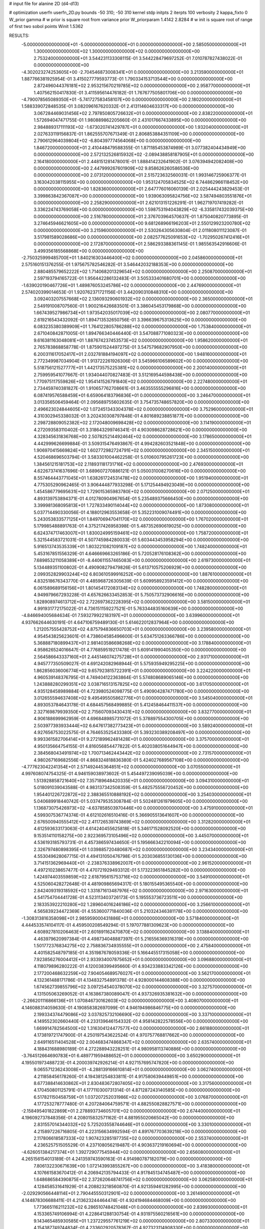 # input file for alanine 2D (d4-d13)

# optimization
userfn       userfn_2D.py
bounds       -50 310; -50 310
kernel       stdp
initpts      2
iterpts      100
verbosity    2
kappa_fixto      0
W_prior  gamma
# w prior is square root from variance prior
W_priorparam 1.4142 2.8284
# w init is square root of range of first two sobol points
Winit 1.5362


RESULTS:
 -5.000000000000000E+01 -5.000000000000000E+01  0.000000000000000E+00       2.585050000000000E+01
  1.300000000000000E+02  1.300000000000000E+02  0.000000000000000E+00       2.753240000000000E+01       3.544231133308115E-01  3.544228479697252E-01       7.010787827438022E-01  0.000000000000000E+00
 -4.302023274253605E+00 -2.704546873008341E+01  0.000000000000000E+00       3.213590000000000E+01       1.887766381925954E-01  3.415027779593773E-01       1.790334153713544E+00  0.000000000000000E+00
  2.872496044376181E+02  2.953215670219785E+02  0.000000000000000E+00       2.958770000000000E+01       1.407562150417830E-01  3.411595614476182E-01       1.767677505801706E+00  0.000000000000000E+00
 -4.790078565089350E+01 -5.741727583458107E+00  0.000000000000000E+00       2.180200000000000E+01       1.588339072848535E-01  3.082096167620332E-01       2.413114604633317E+00  0.000000000000000E+00
  3.067284469031456E+02  2.797850805726632E+01  0.000000000000000E+00       2.838220000000000E+01       1.572694047471755E-01  1.980889862205660E-01       2.431017667433895E+00  0.000000000000000E+00
  2.984889317111193E+02 -1.673020741429787E+01  0.000000000000000E+00       1.932040000000000E+01       2.027633119156837E-01  1.862555707671349E-01       2.806853884351109E+00  0.000000000000000E+00
  2.790612964039804E+02 -6.804397774564068E+00  0.000000000000000E+00       1.846720000000000E+01       2.410448479588355E-01  1.871185453874989E-01       3.077382404434949E+00  0.000000000000000E+00
  2.572132526815932E+02 -2.089438858187905E+01  0.000000000000000E+00       2.164180000000000E+01       2.448151281478001E-01  1.888414232641902E-01       3.076394942082408E+00  0.000000000000000E+00
  2.447999267601909E+02  9.858626260586536E+00  0.000000000000000E+00       2.073120000000000E+01       2.515723632560031E-01  1.993146725906377E-01       3.163042038115955E+00  0.000000000000000E+00
  1.953124705834525E+02  6.744862966118452E+00  0.000000000000000E+00       1.828360000000000E+01       2.647776016060139E-01  2.025444243829453E-01       3.399863842367087E+00  0.000000000000000E+00
  1.939063095824756E+02  3.587494803551876E+01  0.000000000000000E+00       2.258290000000000E+01       2.621013151226291E-01  1.962719707419282E-01       3.336224743769058E+00  0.000000000000000E+00
  1.598753194043829E+02 -6.335817432039375E+00  0.000000000000000E+00       2.516780000000000E+01       2.376703964570637E-01  1.875040820773895E-01       3.274645946621605E+00  0.000000000000000E+00
  9.681268966196203E+01  2.550129923200780E+02  0.000000000000000E+00       3.215960000000000E+01       2.530264305630804E-01  2.011808011123087E-01       3.517981589028686E+00  0.000000000000000E+00
  2.082577625091653E+02 -1.702950267412416E+01  0.000000000000000E+00       2.172870000000000E+01       2.586293388361145E-01  1.985563542916606E-01       3.499356185568868E+00  0.000000000000000E+00
 -2.750325999485700E+01  1.840216303446400E+02  0.000000000000000E+00       2.045860000000000E+01       2.575160151376255E-01  1.975675782546282E-01       3.546442032188353E+00  0.000000000000000E+00
  2.880485579652222E+02  1.714068201329654E+02  0.000000000000000E+00       2.250870000000000E+01       2.597193794165722E-01  1.956442286132483E-01       3.505333401680701E+00  0.000000000000000E+00
 -1.639020190467726E+01  1.489876053245786E+02  0.000000000000000E+00       2.447690000000000E+01       2.574020399014653E-01  1.920762371721156E-01       3.442090310848310E+00  0.000000000000000E+00
  3.092403207557668E+02  2.136093290601932E+02  0.000000000000000E+00       2.365000000000000E+01       2.549191008707560E-01  1.900216426683501E-01       3.386045453179868E+00  0.000000000000000E+00
  1.667439527986734E+01  1.973542035017039E+02  0.000000000000000E+00       2.080770000000000E+01       2.619216543432092E-01  1.894713532650756E-01       3.396639675313625E+00  0.000000000000000E+00
  6.083235380389909E+01  1.764122805786288E+02  0.000000000000000E+00       1.753840000000000E+01       2.671040842871005E-01  1.894766340446440E-01       3.547088771080323E+00  0.000000000000000E+00
  9.616381163048081E+01  1.887674237453573E+02  0.000000000000000E+00       1.958620000000000E+01       2.765783868858778E-01  1.875901524497275E-01       3.547579682907950E+00  0.000000000000000E+00
  6.200311617052417E+01  2.032781884194097E+02  0.000000000000000E+00       1.948160000000000E+01       2.772349987034904E-01  1.913722261926306E-01       3.545966106589602E+00  0.000000000000000E+00
  5.518756121527777E+01  1.442173575225381E+02  0.000000000000000E+00       2.200140000000000E+01       2.759959541077667E-01  1.934044070827483E-01       3.512169544598438E+00  0.000000000000000E+00
  1.770975117559826E+02  1.954141526791840E+02  0.000000000000000E+00       2.227480000000000E+01       2.734459740381827E-01  1.910657762708661E-01       3.463555555296816E+00  0.000000000000000E+00
  6.087419576588459E+01  6.659064183796836E+01  0.000000000000000E+00       3.246470000000000E+01       3.013356506459464E-01  2.095689755602635E-01       3.754735748657820E+00  0.000000000000000E+00
  2.496623024844605E+02  1.072451343304378E+02  0.000000000000000E+00       3.752960000000000E+01       4.310302945338032E-01  3.202430308797848E-01       4.801689238851877E+00  0.000000000000000E+00
  2.298728809052382E+02  2.172048009698428E+02  0.000000000000000E+00       3.114190000000000E+01       4.272093583110402E-01  3.318643299746341E-01       4.903098628728621E+00  0.000000000000000E+00
  4.328345631836768E+00  2.507825214492464E+02  0.000000000000000E+00       3.178650000000000E+01       4.442999626699884E-01  3.509315476493867E-01       4.994282603521848E+00  0.000000000000000E+00
  1.906970415669824E+02  1.602772982724791E+02  0.000000000000000E+00       2.345150000000000E+01       4.520468696503794E-01  3.583301004462258E-01       5.010600795261723E+00  0.000000000000000E+00
  1.384561215181753E+02  2.118931181731716E+02  0.000000000000000E+00       2.476930000000000E+01       4.622673741637696E-01  3.689607270886121E-01       5.050031008270616E+00  0.000000000000000E+00
  8.557464443771045E+01  1.638261724531478E+02  0.000000000000000E+00       1.951940000000000E+01       4.775305290962465E-01  3.906444877933298E-01       5.171254494923049E+00  0.000000000000000E+00
  1.454586779695631E+02  1.729015365983780E+02  0.000000000000000E+00       2.071250000000000E+01       4.893139753894371E-01  4.012780904967654E-01       5.235489375666450E+00  0.000000000000000E+00
  3.399981368095813E+01  1.727833490114044E+02  0.000000000000000E+00       1.873080000000000E+01       5.037714490330056E-01  4.188012963553658E-01       5.352231009074491E+00  0.000000000000000E+00
  5.243053833577125E+01  1.849706947041170E+02  0.000000000000000E+00       1.767020000000000E+01       5.179985488891763E-01  4.375217426958398E-01       5.487352690619025E+00  0.000000000000000E+00
  6.624374717463007E+01  1.830024995159461E+02  0.000000000000000E+00       1.758720000000000E+01       5.321544583721031E-01  4.507745984280033E-01       5.603443453958294E+00  0.000000000000000E+00
  5.916513743535339E+01  1.803221082109187E+02  0.000000000000000E+00       1.748240000000000E+01       5.453167851556329E-01  4.646669663265186E-01       5.720528176108362E+00  0.000000000000000E+00
  7.689853211058389E+01 -8.440611557465083E+00  0.000000000000000E+00       2.619730000000000E+01       5.134489351100802E-01  4.490908279479826E-01       5.613710575206929E+00  0.000000000000000E+00
  2.099352829903244E+02  6.803610599916252E+00  0.000000000000000E+00       1.887610000000000E+01       4.832518676343770E-01  4.485968726305639E-01       5.609958923591412E+00  0.000000000000000E+00
  6.061589689156156E+01  1.801454172083134E+02  0.000000000000000E+00       1.748280000000000E+01       4.949979667293228E-01  4.657626633452853E-01       5.750573732906616E+00  0.000000000000000E+00
  1.828908974613712E+02  2.722697362228395E+02  0.000000000000000E+00       3.581500000000000E+01       4.991931772175022E-01  4.736151159227521E-01       5.763344835160639E+00  0.000000000000000E+00
 -4.846694005684634E-01  7.593279922183197E+01  0.000000000000000E+00       3.639960000000000E+01       4.937662644630191E-01  4.647106759489130E-01       5.614622012837964E+00  0.000000000000000E+00
  1.212057555428752E+02  4.875794836650703E+01  0.000000000000000E+00       3.239580000000000E+01       4.954543825623601E-01  4.738604585496600E-01       5.634751263366786E+00  0.000000000000000E+00
  5.368887180899437E+01  2.981403586698268E+02  0.000000000000000E+00       3.178840000000000E+01       4.958626524016647E-01  4.776859519217478E-01       5.609141990405350E+00  0.000000000000000E+00
  2.564586643337160E+01  2.445146074275728E+01  0.000000000000000E+00       2.931710000000000E+01       4.945777350509027E-01  4.691242082968944E-01       5.575935949295225E+00  0.000000000000000E+00
  1.862856036006774E+02  9.657923815722391E+01  0.000000000000000E+00       3.224220000000000E+01       4.960539148376795E-01  4.749404122363864E-01       5.574808689065146E+00  0.000000000000000E+00
  1.243888280299351E+02  3.038716513157825E+02  0.000000000000000E+00       3.617050000000000E+01       4.935128458989884E-01  4.723980524098775E-01       5.490904287471780E+00  0.000000000000000E+00
  3.012655594637408E+02  9.495495505862776E+01  0.000000000000000E+00       3.545040000000000E+01       4.893053784643178E-01  4.684457568499885E-01       5.412458464411537E+00  0.000000000000000E+00
  2.327169879939350E+02  2.715607093430431E+02  0.000000000000000E+00       3.832770000000000E+01       4.906188699962959E-01  4.696848985731072E-01       5.378897554300705E+00  0.000000000000000E+00
  2.503977393933444E+02  6.647617382773423E+01  0.000000000000000E+00       3.589240000000000E+01       4.927656753022575E-01  4.764653525433380E-01       5.393230389208497E+00  0.000000000000000E+00
  9.993361582706414E+01  9.272189962481428E+01  0.000000000000000E+00       3.375700000000000E+01       4.950135664754155E-01  4.816056854477822E-01       5.402038051644947E+00  0.000000000000000E+00
  2.384568043491974E+02  1.700713462443442E+02  0.000000000000000E+00       2.731570000000000E+01       4.980267169682556E-01  4.868324818836380E-01       5.424027689567108E+00  0.000000000000000E+00
 -4.777623042241354E+01  2.571492445364851E+02  0.000000000000000E+00       3.070550000000000E+01       4.997608074754325E-01  4.946159038973602E-01       5.454497239095039E+00  0.000000000000000E+00
  1.513928858721640E+02  7.357189648420335E+01  0.000000000000000E+00       3.094310000000000E+01       5.018091039043588E-01  4.983137342508359E-01       5.482575556720452E+00  0.000000000000000E+00
  1.954401226722872E+02  2.388365510888192E+02  0.000000000000000E+00       3.254030000000000E+01       5.040689918440742E-01  5.037479535308784E-01       5.502481261979605E+00  0.000000000000000E+00
  1.136873075426973E+02 -4.637858503970446E+00  0.000000000000000E+00       3.475910000000000E+01       4.599307536774374E-01  4.612102616510416E-01       5.366905513641607E+00  0.000000000000000E+00
  2.676500940555412E+02  2.411726539743869E+02  0.000000000000000E+00       3.312820000000000E+01       4.612593633173063E-01  4.614240455625818E-01       5.346171528092520E+00  0.000000000000000E+00
  9.153514110158275E+00  2.922369573105496E+02  0.000000000000000E+00       3.445070000000000E+01       4.536193185793731E-01  4.457386597434650E-01       5.195666342210094E+00  0.000000000000000E+00
  2.326797480898395E+01  1.039885720480687E+02  0.000000000000000E+00       3.234340000000000E+01       4.553049628067715E-01  4.494131050476798E-01       5.203036855130136E+00  0.000000000000000E+00
  3.714151362969440E+01 -2.238376338962007E+01  0.000000000000000E+00       2.961520000000000E+01       4.497210238657477E-01  4.470721929493312E-01       5.173223651845282E+00  0.000000000000000E+00
  1.424974403559859E+02  2.618795615753716E+02  0.000000000000000E+00       3.549100000000000E+01       4.525060428272648E-01  4.481909865694317E-01       5.180155495365540E+00  0.000000000000000E+00
  2.842409319318592E+02  1.331871613487976E+02  0.000000000000000E+00       2.971630000000000E+01       4.541754704441728E-01  4.523113403726173E-01       5.195553736723511E+00  0.000000000000000E+00
  2.183353922210280E+02  1.289604016246186E+02  0.000000000000000E+00       3.256610000000000E+01       4.565839234472369E-01  4.553600771840036E-01       5.210324346381178E+00  0.000000000000000E+00
 -1.308313816358098E+01  2.985959000431886E+01  0.000000000000000E+00       3.571840000000000E+01       4.444533574104117E-01  4.459500208549294E-01       5.197077881309623E+00  0.000000000000000E+00
  4.608927810206463E+01  2.601891162470870E+02  0.000000000000000E+00       3.138840000000000E+01       4.463979620997384E-01  4.498734048887397E-01       5.216556369316319E+00  0.000000000000000E+00
  1.501772376834275E+02  2.758836734935555E+01  0.000000000000000E+00       2.475840000000000E+01       4.401582548797185E-01  4.351987678059336E-01       5.166445517315058E+00  0.000000000000000E+00
  7.923856276004412E+01  2.933934007875652E+01  0.000000000000000E+00       3.096880000000000E+01       4.118079896280222E-01  4.120038399495660E-01       4.934233883342126E+00  0.000000000000000E+00
  2.177200468632259E+02  7.904054689576027E+01  0.000000000000000E+00       3.562170000000000E+01       4.132361488171786E-01  4.134832754891378E-01       4.928000144608388E+00  0.000000000000000E+00
  1.674562739855796E+02  3.097254540378070E+02  0.000000000000000E+00       3.327570000000000E+01       4.131505063269052E-01  4.163867380089047E-01       4.937326935381632E+00  0.000000000000000E+00
 -2.266201116866136E+01  1.070846730162603E+02  0.000000000000000E+00       3.408070000000000E+01       4.146088314059630E-01  4.190858382697099E-01       4.946194986846775E+00  0.000000000000000E+00
  2.199334374479086E+02  3.037825732106690E+02  0.000000000000000E+00       3.337100000000000E+01       4.149552302660440E-01  4.233139646154332E-01       4.958142822578556E+00  0.000000000000000E+00
  1.669914782564500E+02  1.316304124477577E+02  0.000000000000000E+00       2.661880000000000E+01       4.173819721747900E-01  4.250197543622524E-01       4.970757768817662E+00  0.000000000000000E+00
  2.649116511404528E+02  2.004683474868347E+02  0.000000000000000E+00       2.635740000000000E+01       4.188431688980189E-01  4.272288943228251E-01       4.980958113740886E+00  0.000000000000000E+00
 -3.764512664690783E+01  6.489771959488652E+01  0.000000000000000E+00       3.650290000000000E+01       4.195501973488723E-01  4.200039742926214E-01       4.927157695747820E+00  0.000000000000000E+00
  9.065571236243008E+01 -4.288139166610814E+01  0.000000000000000E+00       3.062740000000000E+01       4.211858456178260E-01  4.194381254833811E-01       4.917580639449851E+00  0.000000000000000E+00
  8.677388414630862E+01  2.830483672807405E+02  0.000000000000000E+00       3.317560000000000E+01       4.170450801125791E-01  4.177110300731314E-01       4.871287243140585E+00  0.000000000000000E+00
  6.517821150458759E+01  1.037207252031986E+02  0.000000000000000E+00       3.076870000000000E+01       4.177253278777480E-01  4.207284064759571E-01       4.882550828827571E+00  0.000000000000000E+00
 -2.158495401822869E+01  2.278893734605701E+02  0.000000000000000E+00       2.674400000000000E+01       4.196092737848356E-01  4.208015832571162E-01       4.881955020665042E+00  0.000000000000000E+00
  2.831557014344032E+02  5.725203558744646E+01  0.000000000000000E+00       3.330100000000000E+01       4.215897226716805E-01  4.223156634992594E-01       4.891767703639218E+00  0.000000000000000E+00
  2.117806618587333E+02  1.907423285197735E+02  0.000000000000000E+00       2.553740000000000E+01       4.236525751505529E-01  4.237108056219487E-01       4.903637219160694E+00  0.000000000000000E+00
 -4.626051384217374E+01  1.392729077545944E+02  0.000000000000000E+00       2.656080000000000E+01       4.265156154013189E-01  4.241359743590163E-01       4.914980787182079E+00  0.000000000000000E+00
  7.806132230671639E+00  1.072143993855267E+00  0.000000000000000E+00       3.418380000000000E+01       4.107661583670412E-01  4.206942135794433E-01       4.917845134745487E+00  0.000000000000000E+00
  1.648686584390875E+02  2.372620648741756E+02  0.000000000000000E+00       3.062580000000000E+01       4.128458531641929E-01  4.208823218560870E-01       4.921359461282995E+00  0.000000000000000E+00
 -2.029290566448114E+01  2.790445550312901E+02  0.000000000000000E+00       3.261490000000000E+01       4.144878306688411E-01  4.213623244464474E-01       4.924194684468009E+00  0.000000000000000E+00
  1.773665116211232E+02  6.286510748421048E+01  0.000000000000000E+00       2.839930000000000E+01       4.153365749106994E-01  4.228641288130754E-01       4.931975560216561E+00  0.000000000000000E+00
  9.143465485930585E+01  1.237229557761219E+02  0.000000000000000E+00       2.807330000000000E+01       4.154387749744834E-01  4.233602920578367E-01       4.927323114908330E+00  0.000000000000000E+00
  2.533636115995984E+02  2.973069174917705E+02  0.000000000000000E+00       3.353140000000000E+01       4.167340807329782E-01  4.250403277009219E-01       4.940545170424622E+00  0.000000000000000E+00
  2.947846467741093E+01  6.375156206737641E+01  0.000000000000000E+00       3.294330000000000E+01       4.133512550563480E-01  4.027702786741926E-01       4.786514215970277E+00  0.000000000000000E+00
  1.346554930259940E+02 -2.961305163694501E+01  0.000000000000000E+00       3.511710000000000E+01       4.126942171657406E-01  4.020680823942611E-01       4.764258686997347E+00  0.000000000000000E+00
  2.342918081319912E+02  4.159174650720747E+01  0.000000000000000E+00       2.853960000000000E+01       4.121832263489126E-01  4.040863159769413E-01       4.765888573934538E+00  0.000000000000000E+00
  2.858676324372070E+01  2.298732105304127E+02  0.000000000000000E+00       2.650560000000000E+01       4.123976131358004E-01  4.062033854679796E-01       4.775954499680329E+00  0.000000000000000E+00
  5.227959339668142E+01  1.218960988083813E+01  0.000000000000000E+00       2.520160000000000E+01       4.144400417437409E-01  3.920230272788760E-01       4.666142286121258E+00  0.000000000000000E+00
  1.138240489342313E+02  2.290094133825540E+02  0.000000000000000E+00       2.811290000000000E+01       4.151853377199014E-01  3.939171522815264E-01       4.675689865839007E+00  0.000000000000000E+00
  9.240748645007157E+00  1.304304648519995E+02  0.000000000000000E+00       2.801280000000000E+01       4.169482278647538E-01  3.942979452908504E-01       4.682622987927459E+00  0.000000000000000E+00
  2.504158843225957E+02  1.414388445408455E+02  0.000000000000000E+00       3.131680000000000E+01       4.183709125376560E-01  3.953542779755522E-01       4.691352850815759E+00  0.000000000000000E+00
  1.475563850761876E+02  1.050855832806216E+02  0.000000000000000E+00       3.110690000000000E+01       4.180905872181142E-01  3.925453226690053E-01       4.659038210022075E+00  0.000000000000000E+00
  2.693223096549105E+02  3.185798008032911E+01  0.000000000000000E+00       2.609400000000000E+01       4.197778594564942E-01  3.935558652275822E-01       4.671793861876145E+00  0.000000000000000E+00
  2.731094216866122E+02  2.688045224493305E+02  0.000000000000000E+00       3.448310000000000E+01       4.198558875325904E-01  3.943600140897185E-01       4.667668056127774E+00  0.000000000000000E+00
  7.199303754072092E+01  2.420571486696007E+02  0.000000000000000E+00       2.803720000000000E+01       4.205783914545085E-01  3.952473783272527E-01       4.670592001501832E+00  0.000000000000000E+00
  9.234371613096741E+01  6.202747809277485E+01  0.000000000000000E+00       3.441110000000000E+01       4.220117088035075E-01  3.960174590267939E-01       4.677852444451232E+00  0.000000000000000E+00
  2.392019567084993E+02  2.464121018412428E+02  0.000000000000000E+00       3.667480000000000E+01       4.219190306190324E-01  3.974687394267548E-01       4.676958825293760E+00  0.000000000000000E+00
  1.908381049475619E+02 -4.246393484529478E+01  0.000000000000000E+00       2.942260000000000E+01       4.204783237818291E-01  3.989736248166097E-01       4.670635829896129E+00  0.000000000000000E+00